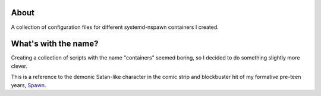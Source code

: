 About
=====

A collection of configuration files for different systemd-nspawn containers I
created.

What's with the name?
=====================

Creating a collection of scripts with the name "containers" seemed boring, so I
decided to do something slightly more clever.

This is a reference to the demonic Satan-like character in the comic strip and
blockbuster hit of my formative pre-teen years, `Spawn
<https://en.wikipedia.org/wiki/Malebolgia>`_.
